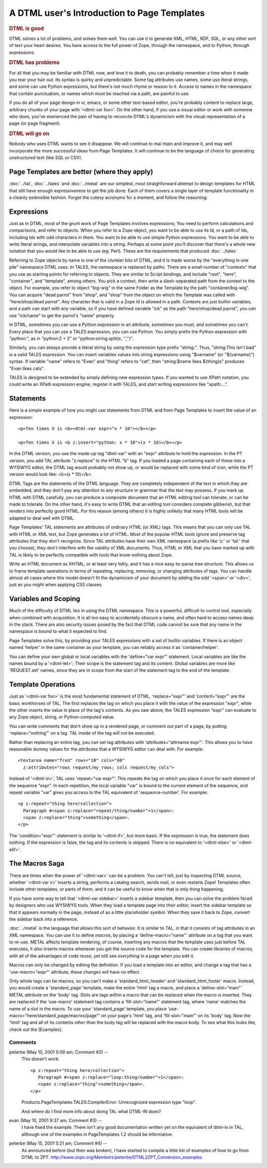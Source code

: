 .. from
   https://github.com/zopefoundation/zpt-docs/blob/master/src/IntroductionForDTMLers.stx

==============================================
 A DTML user's Introduction to Page Templates
==============================================

.. rubric:: DTML is good

DTML solves a lot of problems, and solves them well. You can use it to
generate XML, HTML, RDF, SQL, or any other sort of text your heart
desires. You have access to the full power of Zope, through the
namespace, and to Python, through expressions.

.. rubric:: DTML has problems

For all that you may be familiar with DTML now, and love it to death,
you can probably remember a time when it made you tear your hair out.
Its syntax is quirky and unpredictable. Some tag attributes use names,
some use literal strings, and some can use Python expressions, but
there's not much rhyme or reason to it. Access to names in the
namespace that contain punctuation, or names which must be reached via
a path, are painful to use.

If you do all of your page design in vi, emacs, or some other
text-based editor, you're probably content to replace large, arbitrary
chunks of your page with '<dtml-var foo>'. On the other hand, if you
use a visual editor or work with someone who does, you've exerienced
the pain of having to reconcile DTML's dynamicism with the visual
representation of a page (or page fragment).

.. rubric:: DTML will go on

Nobody who uses DTML wants to see it disappear. We will continue to
mai`ntain and improve it, and may well incorporate the more successful
ideas from Page Templates. It will continue to be the language of
choice for generating unstructured text (like SQL or CSV).

Page Templates are better (where they apply)
============================================

:doc:`../tal`, :doc:`../tales` and :doc:`../metal` are our simplest,
most straighforward attempt to design templates for HTML that still
have enough expressiveness to get the job done. Each of them covers a
single layer of template functionality in a cleanly extensible
fashion. Forget the cutesy acronyms for a moment, and follow the
reasoning:

Expressions
===========

Just as in DTML, most of the grunt work of Page Templates involves
expressions; You need to perform calculations and comparisons, and
refer to objects. When you refer to a Zope object, you want to be able
to use its Id, or a path of Ids, including Ids with odd characters in
them. You want to be able to use simple Python expressions. You want
to be able to write literal strings, and interpolate variables into a
string. Perhaps at some point you'll discover that there's a whole new
notation that you would like to be able to use (eg. Perl). These are
the requirements that produced :doc:`../tales`

Referring to Zope objects by name is one of the clunkier bits of DTML,
and it is made worse by the "everything in one pile" namespace DTML
uses. In TALES, the namespace is replaced by paths. There are a
small number of "contexts" that you use as starting points for
referring to objects. They are similar to Script bindings, and include
"root", "here", "container", and "template", among others. You pick a
context, then write a slash-separated path from the context to the
object. For example, you refer to object "big-wig" in the same Folder
as the Template by the path "container/big-wig". You can acquire "dead
parrot" from "shop", and "shop" from the object on which the Template
was called with "here/shop/dead parrot". Any character that is valid
in a Zope Id is allowed in a path. Contexts are just builtin
variables, and a path can start with any variable, so if you have
defined variable "ick" as the path "here/shop/dead parrot", you can
use "ick/name" to get the parrot's "name" property.

In DTML, sometimes you can use a Python expression in an attribute,
sometimes you must, and sometimes you can't. Every place that you can
use a TALES expression, you can use Python. You simply prefix the
Python expression with "python:", as in "python:2 + 2" or
"python:string.split(x, '','')".

Similarly, you can always provide a literal string by using the
expression type prefix "string:". Thus, "string:This isn't bad" is a
valid TALES expression. You can insert variables values into string
expressions using "$varname" (or "${varname}") syntax. If variable
"name" refers to "Evan" and "thing" refers to "cat", then
"string:$name likes ${thing}s" produces "Evan likes cats".

TALES is designed to be extended by simply defining new expression
types. If you wanted to use XPath notation, you could write an XPath
expression engine, register it with TALES, and start writing
expressions like "xpath:...".

Statements
==========

Here is a simple example of how you might use statements from DTML
and from Page Templates to insert the value of an expression::

        <p>Ten times X is <b><dtml-var expr="x * 10"></b></p>

        <p>Ten times X is <b z:insert="python: x * 10">(x * 10)</b></p>

In the DTML version, you use the made-up tag "dtml-var" with an "expr"
attribute to hold the expression. In the PT version, you add TAL
attribute "z:replace" to the HTML "b" tag. If you loaded a page
containing each of these into a WYSIWYG editor, the DTML tag would
probably not show up, or would be replaced with some kind of icon,
while the PT version would look like: <b>(x * 10)</b>.

DTML Tags are the statements of the DTML language. They are completely
independent of the text in which they are embedded, and they don't pay
any attention to any structure or grammar that the text may possess.
If you mark up HTML with DTML carefully, you can produce a composite
document that an HTML editing tool can tolerate, or can be made to
tolerate. On the other hand, it's easy to write DTML that an editing
tool considers complete gibberish, but that renders into perfectly
good HTML. For this reason (among others) it is highly unlikely that
many HTML tools will be adapted to deal well with DTML.

Page Templates' TAL statements are attributes of ordinary HTML
(or XML) tags. This means that you can only use TAL with HTML or XML
text, but Zope generates a lot of HTML. Most of the popular HTML tools
ignore and preserve tag attributes that they don't recognize. Since
TAL attributes have their own XML namespace (a prefix like 'z:' or
'tal:' that you choose), they don't interfere with the validity of XML
documents. Thus, HTML or XML that you have marked up with TAL is
likely to be perfectly compatible with tools that know nothing about
Zope.

Write an HTML document as XHTML, or at least very tidily, and it has a
nice easy-to-parse tree structure. This allows us to frame template
operations in terms of repeating, replacing, removing, or changing
attributes of tags. You can handle almost all cases where this model
doesn't fit the dynamicism of your document by adding the odd '<span>'
or '<div>', just as you might when applying CSS classes.

Variables and Scoping
=====================

Much of the difficulty of DTML lies in using the DTML namespace. This
is a powerful, difficult to control tool, especially when combined
with acquisition. It is all too easy to accidentally obscure a name,
and often hard to access names deep in the stack. There are also
security issues posed by the fact that DTML code cannot be sure that
any name in the namespace is bound to what it expected to find.

Page Templates solve this, by providing your TALES expressions with
a set of builtin variables. If there is an object named 'helper' in
the same container as your template, you can reliably access it as
'container/helper'.

You can define your own global or local variables with the
'define="var expr"' statement. Local variables are like the names
bound by a '<dtml-let>'; Their scope is the statement tag and its
content. Global variables are more like 'REQUEST.set' names, since
they are in scope from the start of the statement tag to the end of
the template.

Template Operations
===================

Just as '<dtml-var foo>' is the most fundamental statement of DTML,
'replace="expr"' and 'content="expr"' are the basic workhorses of
TAL. The first replaces the tag on which you place it with the value
of the expression "expr", while the other inserts the value in place
of the tag's contents. As you saw above, the TALES expression "expr"
can evaluate to any Zope object, string, or Python-computed value.

You can write comments that don't show up in a rendered page, or
comment out part of a page, by putting 'replace="nothing"' on a tag.
TAL inside of the tag will not be executed.

Rather than replacing an entire tag, you can set tag attributes with
'attributes="attrname expr"'. This allows you to have reasonable dummy
values for the attributes that a WYSIWYG editor can deal with. For
example::

        <textarea name="fred" rows="10" cols="60"
          z:attributes="rows request/my_rows; cols request/my_cols">

Instead of '<dtml-in>', TAL uses 'repeat="var expr"'. This repeats the
tag on which you place it once for each element of the sequence
"expr". In each repetition, the local variable "var" is bound to the
current element of the sequence, and repeat variable "var" gives you
access to the TAL equivalent of 'sequence-number'. For example::

        <p z:repeat="thing here/collection">
          Paragraph #<span z:replace="repeat/thing/number">1</span>:
          <span z:replace="thing">something</span>.
        </p>

The 'condition="expr"' statement is similar to '<dtml-if>', but more
basic. If the expression is true, the statement does nothing. If the
expression is false, the tag and its contents is skipped. There is no
equivalent to '<dtml-else>' or '<dtml-elif>'.

The Macros Saga
===============

There are times when the power of '<dtml-var>' can be a problem. You
can't tell, just by inspecting DTML source, whether '<dtml-var x>'
inserts a string, performs a catalog search, sends mail, or even
restarts Zope! Templates often include other templates, or parts of
them, and it can be useful to know when that is only thing happening.

If you have some way to tell that '<dtml-var sidebar>' inserts a
sidebar template, then you can solve the problem faced by designers
who use WYSIWYG tools. When they load a template page into their
editor, insert the sidebar template so that it appears normally in the
page, instead of as a little placeholder symbol. When they save it
back to Zope, convert the sidebar back into a reference.

:doc:`../metal` is the language that allows this sort of behavior. It
is similar to TAL, in that it consists of tag attributes in an XML
namespace. You can use it to define *macros*, by placing a
'define-macro="name"' attribute on a tag that you want to re-use.
METAL affects template rendering, of course, inserting any macros
that the template uses just before TAL executes, it *also* inserts
macros whenever you get the source code for the template. You can
create libraries of macros, with all of the advantages of code reuse,
yet still see *everything* in a page when you edit it.

Macros can only be changed by editing the definition. If you load a
template into an editor, and change a tag that has a
'use-macro="expr"' attribute, these changes will have no effect.

Only whole tags can be macros, so you can't make a
'standard_html_header' and 'standard_html_footer' macro. Instead, you
would create a 'standard_page' template, make the entire 'html' tag a
macro, and place a 'define-slot="main"' METAL attribute on the
'body' tag. Slots are tags within a macro that can be replaced when
the macro is inserted. They are replaced if the 'use-macro' statement
tag contains a 'fill-slot="name"' statement tag, where 'name' matches
the name of a slot in the macro. To use your 'standard_page' template,
you place 'use-macro="here/standard_page/macros/page"' on your page's
'html' tag, and 'fill-slot="main"' on its 'body' tag. Now the 'html'
tag and all of its contents *other than* the body tag will be replaced
with the macro body. To see what this looks like, check out the
[Examples].



Comments
--------


peterbe (May 10, 2001 5:09 am; Comment #2)  --
 This doesn't work::

  <p z:repeat="thing here/collection">
     Paragraph #<span z:replace="loop:thing/number">1</span>:
     <span z:replace="thing">something</span>.
  </p>


 Products.PageTemplates.TALES.CompilerError: Unrecognized expression type "loop".

 And where do I find more info about doing TAL what DTML-IN does?

evan (May 10, 2001 9:37 am; Comment #3)  --
 I have fixed the example. There isn't any good documentation written
 yet on the equivalent of dtml-in in TAL, although one of the examples
 in PageTemplates 1.2 should be informative.

peterbe (May 15, 2001 5:21 am; Comment #4)  --
 As announced before (but then was broken), I have started to compile
 a little list of examples of how to go from DTML to ZPT.
 http://www.zope.org/Members/peterbe/DTML2ZPT_Conversion_examples
